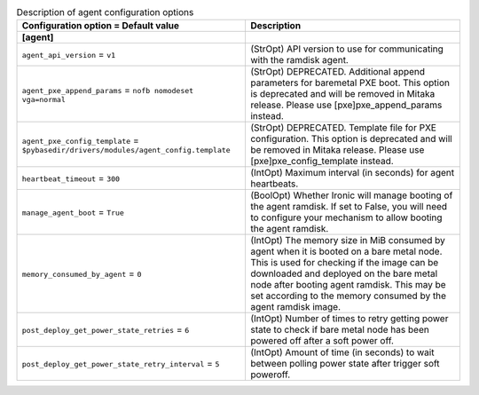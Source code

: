 ..
    Warning: Do not edit this file. It is automatically generated from the
    software project's code and your changes will be overwritten.

    The tool to generate this file lives in openstack-doc-tools repository.

    Please make any changes needed in the code, then run the
    autogenerate-config-doc tool from the openstack-doc-tools repository, or
    ask for help on the documentation mailing list, IRC channel or meeting.

.. _ironic-agent:

.. list-table:: Description of agent configuration options
   :header-rows: 1
   :class: config-ref-table

   * - Configuration option = Default value
     - Description
   * - **[agent]**
     -
   * - ``agent_api_version`` = ``v1``
     - (StrOpt) API version to use for communicating with the ramdisk agent.
   * - ``agent_pxe_append_params`` = ``nofb nomodeset vga=normal``
     - (StrOpt) DEPRECATED. Additional append parameters for baremetal PXE boot. This option is deprecated and will be removed in Mitaka release. Please use [pxe]pxe_append_params instead.
   * - ``agent_pxe_config_template`` = ``$pybasedir/drivers/modules/agent_config.template``
     - (StrOpt) DEPRECATED. Template file for PXE configuration. This option is deprecated and will be removed in Mitaka release. Please use [pxe]pxe_config_template instead.
   * - ``heartbeat_timeout`` = ``300``
     - (IntOpt) Maximum interval (in seconds) for agent heartbeats.
   * - ``manage_agent_boot`` = ``True``
     - (BoolOpt) Whether Ironic will manage booting of the agent ramdisk. If set to False, you will need to configure your mechanism to allow booting the agent ramdisk.
   * - ``memory_consumed_by_agent`` = ``0``
     - (IntOpt) The memory size in MiB consumed by agent when it is booted on a bare metal node. This is used for checking if the image can be downloaded and deployed on the bare metal node after booting agent ramdisk. This may be set according to the memory consumed by the agent ramdisk image.
   * - ``post_deploy_get_power_state_retries`` = ``6``
     - (IntOpt) Number of times to retry getting power state to check if bare metal node has been powered off after a soft power off.
   * - ``post_deploy_get_power_state_retry_interval`` = ``5``
     - (IntOpt) Amount of time (in seconds) to wait between polling power state after trigger soft poweroff.

